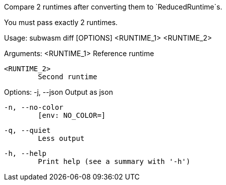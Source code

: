 Compare 2 runtimes after converting them to `ReducedRuntime`s.

You must pass exactly 2 runtimes.

Usage: subwasm diff [OPTIONS] <RUNTIME_1> <RUNTIME_2>

Arguments:
  <RUNTIME_1>
          Reference runtime

  <RUNTIME_2>
          Second runtime

Options:
  -j, --json
          Output as json

  -n, --no-color
          [env: NO_COLOR=]

  -q, --quiet
          Less output

  -h, --help
          Print help (see a summary with '-h')
